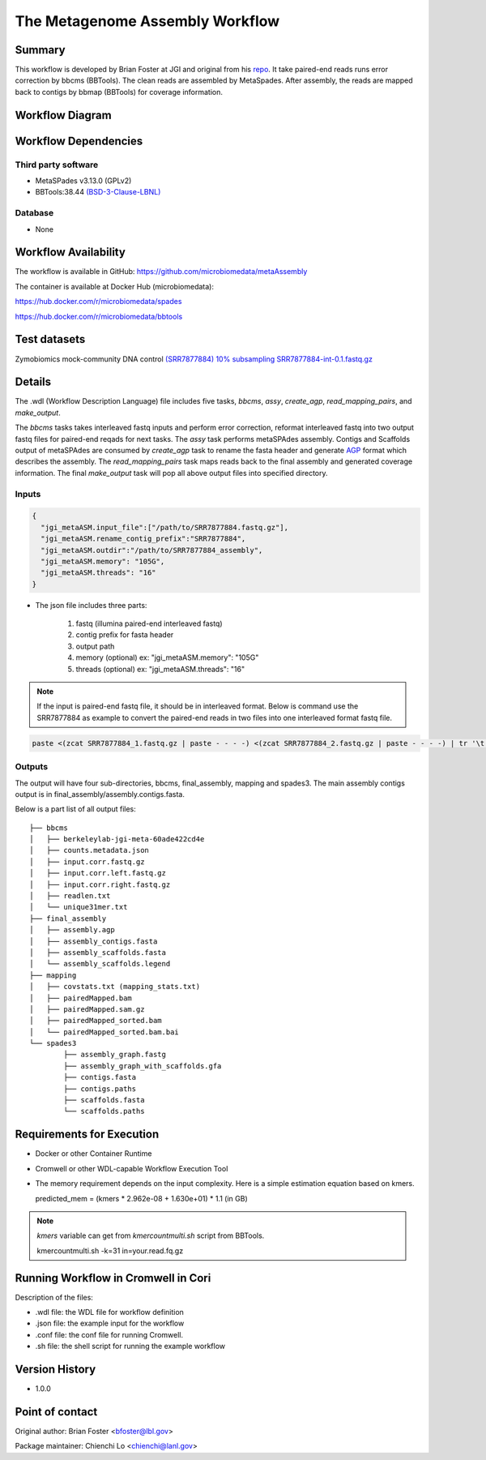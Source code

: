 The Metagenome Assembly Workflow
================================

Summary
-------
This workflow is developed by Brian Foster at JGI and original from his `repo <https://gitlab.com/bfoster1/wf_templates/tree/master/templates>`_. It take paired-end reads runs error correction by bbcms (BBTools). The clean reads are assembled by MetaSpades. After assembly, the reads are mapped back to contigs by bbmap (BBTools) for coverage information.


Workflow Diagram
------------------

.. image:: workflow_assembly.png
   :scale: 60%
   :alt: Metagenome assembly workflow dependencies

Workflow Dependencies
---------------------
Third party software
~~~~~~~~~~~~~~~~~~~~

- MetaSPades v3.13.0 (GPLv2)
- BBTools:38.44 `(BSD-3-Clause-LBNL) <https://bitbucket.org/berkeleylab/jgi-bbtools/src/master/license.txt>`_

Database
~~~~~~~~
- None

Workflow Availability
---------------------
The workflow is available in GitHub:
https://github.com/microbiomedata/metaAssembly

The container is available at Docker Hub (microbiomedata):

https://hub.docker.com/r/microbiomedata/spades

https://hub.docker.com/r/microbiomedata/bbtools

Test datasets
-------------

Zymobiomics mock-community DNA control `(SRR7877884) <https://www.ebi.ac.uk/ena/browser/view/SRR7877884>`_
`10% subsampling SRR7877884-int-0.1.fastq.gz <https://portal.nersc.gov/cfs/m3408/test_data/SRR7877884-int-0.1.fastq.gz>`_ 

Details
-------

The .wdl (Workflow Description Language) file includes five tasks, `bbcms`, `assy`, `create_agp`, `read_mapping_pairs`, and `make_output`. 

The `bbcms` tasks takes interleaved fastq inputs and perform error correction, reformat interleaved fastq into two output fastq files for paired-end reqads for next tasks. 
The `assy` task performs metaSPAdes assembly. 
Contigs and Scaffolds output of metaSPAdes are consumed by `create_agp` task to rename the fasta header and generate `AGP <https://www.ncbi.nlm.nih.gov/assembly/agp/AGP_Specification/>`_ format which describes the assembly. 
The `read_mapping_pairs` task maps reads back to the final assembly and generated coverage information.
The final `make_output` task will pop all above output files into specified directory.

Inputs
~~~~~~

.. code-block:: JSON

	{
	  "jgi_metaASM.input_file":["/path/to/SRR7877884.fastq.gz"],
	  "jgi_metaASM.rename_contig_prefix":"SRR7877884",
	  "jgi_metaASM.outdir":"/path/to/SRR7877884_assembly",
          "jgi_metaASM.memory": "105G",
          "jgi_metaASM.threads": "16"
	}

* The json file includes three parts: 

    1. fastq (illumina paired-end interleaved fastq)
    
    2. contig prefix for fasta header
    
    3. output path

    4. memory (optional) ex: "jgi_metaASM.memory": "105G"

    5. threads (optional) ex: "jgi_metaASM.threads": "16"
    
.. note::
    
    If the input is paired-end fastq file, it should be in interleaved format. Below is command use the SRR7877884 as example to convert the paired-end reads in two files into one interleaved format fastq file.
    
.. code-block:: bash    
    
    paste <(zcat SRR7877884_1.fastq.gz | paste - - - -) <(zcat SRR7877884_2.fastq.gz | paste - - - -) | tr '\t' '\n' | gzip -c > SRR7877884-int.fastq.gz



Outputs
~~~~~~~

The output will have four sub-directories, bbcms, final_assembly, mapping and spades3. The main assembly contigs output is in final_assembly/assembly.contigs.fasta.

Below is a part list of all output files:: 

	├── bbcms
	│   ├── berkeleylab-jgi-meta-60ade422cd4e
	│   ├── counts.metadata.json
	│   ├── input.corr.fastq.gz
	│   ├── input.corr.left.fastq.gz
	│   ├── input.corr.right.fastq.gz
	│   ├── readlen.txt
	│   └── unique31mer.txt
	├── final_assembly
	│   ├── assembly.agp
	│   ├── assembly_contigs.fasta
	│   ├── assembly_scaffolds.fasta
	│   └── assembly_scaffolds.legend
	├── mapping
	│   ├── covstats.txt (mapping_stats.txt)
	│   ├── pairedMapped.bam
	│   ├── pairedMapped.sam.gz
	│   ├── pairedMapped_sorted.bam
	│   └── pairedMapped_sorted.bam.bai
	└── spades3
		├── assembly_graph.fastg
		├── assembly_graph_with_scaffolds.gfa
		├── contigs.fasta
		├── contigs.paths
		├── scaffolds.fasta
		└── scaffolds.paths


Requirements for Execution
--------------------------

- Docker or other Container Runtime
- Cromwell or other WDL-capable Workflow Execution Tool
- The memory requirement depends on the input complexity. Here is a simple estimation equation based on kmers.
  
  predicted_mem = (kmers * 2.962e-08 + 1.630e+01) * 1.1 (in GB)
  
.. note::     

   `kmers` variable can get from `kmercountmulti.sh` script from BBTools.
   
   kmercountmulti.sh -k=31 in=your.read.fq.gz

Running Workflow in Cromwell in Cori
------------------------------------

Description of the files:

- .wdl file: the WDL file for workflow definition
- .json file: the example input for the workflow
- .conf file: the conf file for running Cromwell.
- .sh file: the shell script for running the example workflow
	

Version History
---------------
- 1.0.0

Point of contact
----------------
Original author: Brian Foster <bfoster@lbl.gov>

Package maintainer: Chienchi Lo <chienchi@lanl.gov>
